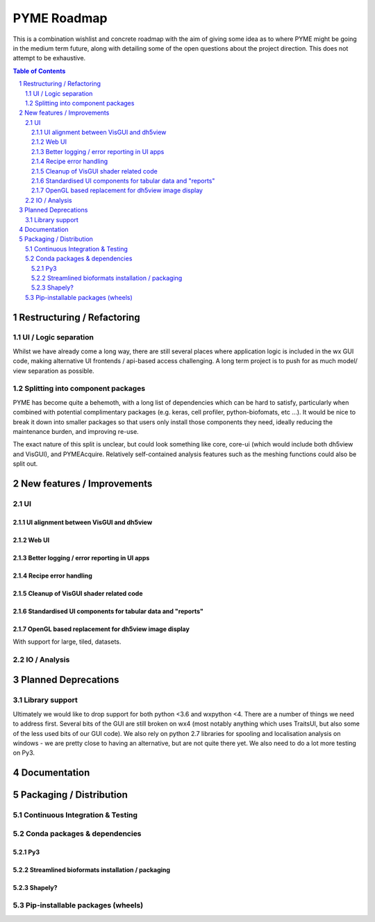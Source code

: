 ============
PYME Roadmap
============

This is a combination wishlist and concrete roadmap with the aim of giving some idea as to where PYME might be going in
the medium term future, along with detailing some of the open questions about the project direction. This does not attempt
to be exhaustive.

.. contents:: Table of Contents
.. section-numbering::

Restructuring / Refactoring
===========================

UI / Logic separation
---------------------

Whilst we have already come a long way, there are still several places where application logic is included in the wx GUI
code, making alternative UI frontends / api-based access challenging. A long term project is to push for as much model/
view separation as possible.

Splitting into component packages
---------------------------------

PYME has become quite a behemoth, with a long list of dependencies which can be hard to satisfy, particularly
when combined with potential complimentary packages (e.g. keras, cell profiler, python-biofomats, etc ...). It would be
nice to break it down into smaller packages so that users only install those components they need, ideally reducing the
maintenance burden, and improving re-use.

The exact nature of this split is unclear, but could look something like core, core-ui (which would include both dh5view
and VisGUI), and PYMEAcquire. Relatively self-contained analysis features such as the meshing functions could also be
split out.


New features / Improvements
===========================


UI
--


UI alignment between VisGUI and dh5view
'''''''''''''''''''''''''''''''''''''''


Web UI
''''''


Better logging / error reporting in UI apps
'''''''''''''''''''''''''''''''''''''''''''


Recipe error handling
'''''''''''''''''''''

Cleanup of VisGUI shader related code
'''''''''''''''''''''''''''''''''''''

Standardised UI components for tabular data and "reports"
'''''''''''''''''''''''''''''''''''''''''''''''''''''''''

OpenGL based replacement for dh5view image display
''''''''''''''''''''''''''''''''''''''''''''''''''

With support for large, tiled, datasets.


IO / Analysis
-------------



Planned Deprecations
====================

Library support
---------------

Ultimately we would like to drop support for both python <3.6 and wxpython <4. There are a number of things we need to
address first. Several bits of the GUI are still broken on wx4 (most notably anything which uses TraitsUI, but also some
of the less used bits of our GUI code). We also rely on python 2.7 libraries for spooling and localisation analysis on
windows - we are pretty close to having an alternative, but are not quite there yet. We also need to do a lot more testing
on Py3.

Documentation
=============


Packaging / Distribution
========================

Continuous Integration & Testing
--------------------------------

Conda packages & dependencies
-----------------------------

Py3
'''


Streamlined bioformats installation / packaging
'''''''''''''''''''''''''''''''''''''''''''''''

Shapely?
''''''''


Pip-installable packages (wheels)
---------------------------------


